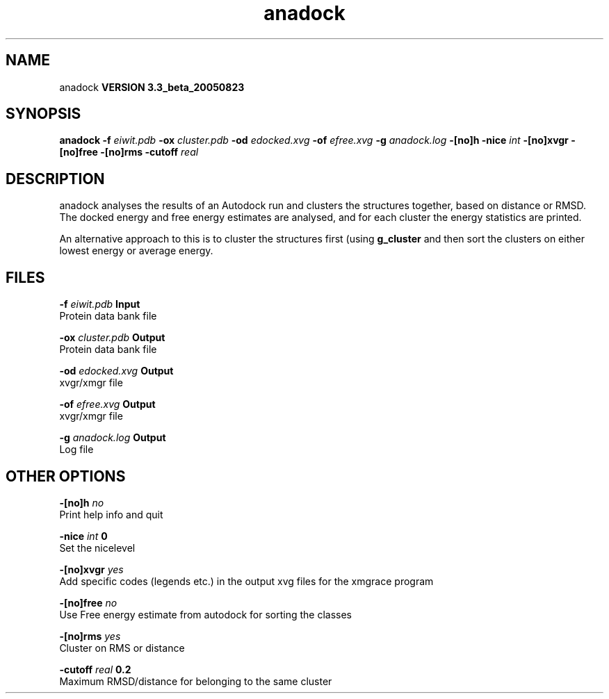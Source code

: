 .TH anadock 1 "Mon 29 Aug 2005"
.SH NAME
anadock
.B VERSION 3.3_beta_20050823
.SH SYNOPSIS
\f3anadock\fP
.BI "-f" " eiwit.pdb "
.BI "-ox" " cluster.pdb "
.BI "-od" " edocked.xvg "
.BI "-of" " efree.xvg "
.BI "-g" " anadock.log "
.BI "-[no]h" ""
.BI "-nice" " int "
.BI "-[no]xvgr" ""
.BI "-[no]free" ""
.BI "-[no]rms" ""
.BI "-cutoff" " real "
.SH DESCRIPTION
anadock analyses the results of an Autodock run and clusters the
structures together, based on distance or RMSD. The docked energy
and free energy estimates are analysed, and for each cluster the
energy statistics are printed.


An alternative approach to this is to cluster the structures first
(using 
.B g_cluster
and then sort the clusters on either lowest
energy or average energy.
.SH FILES
.BI "-f" " eiwit.pdb" 
.B Input
 Protein data bank file 

.BI "-ox" " cluster.pdb" 
.B Output
 Protein data bank file 

.BI "-od" " edocked.xvg" 
.B Output
 xvgr/xmgr file 

.BI "-of" " efree.xvg" 
.B Output
 xvgr/xmgr file 

.BI "-g" " anadock.log" 
.B Output
 Log file 

.SH OTHER OPTIONS
.BI "-[no]h"  "    no"
 Print help info and quit

.BI "-nice"  " int" " 0" 
 Set the nicelevel

.BI "-[no]xvgr"  "   yes"
 Add specific codes (legends etc.) in the output xvg files for the xmgrace program

.BI "-[no]free"  "    no"
 Use Free energy estimate from autodock for sorting the classes

.BI "-[no]rms"  "   yes"
 Cluster on RMS or distance

.BI "-cutoff"  " real" "    0.2" 
 Maximum RMSD/distance for belonging to the same cluster

